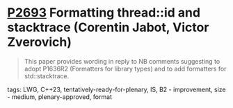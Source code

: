 * [[https://wg21.link/P2693][P2693]] Formatting thread::id and stacktrace (Corentin Jabot, Victor Zverovich)
:PROPERTIES:
:CUSTOM_ID: d2693-formatting-threadid-and-stacktrace-corentin-jabot-victor-zverovich
:END:

#+begin_quote
This paper provides wording in reply to NB comments suggesting to adopt P1636R2
(Formatters for library types) and to add formatters for std::stacktrace.
#+end_quote

**** tags: LWG, C++23, tentatively-ready-for-plenary, IS, B2 - improvement, size - medium, plenary-approved, format
